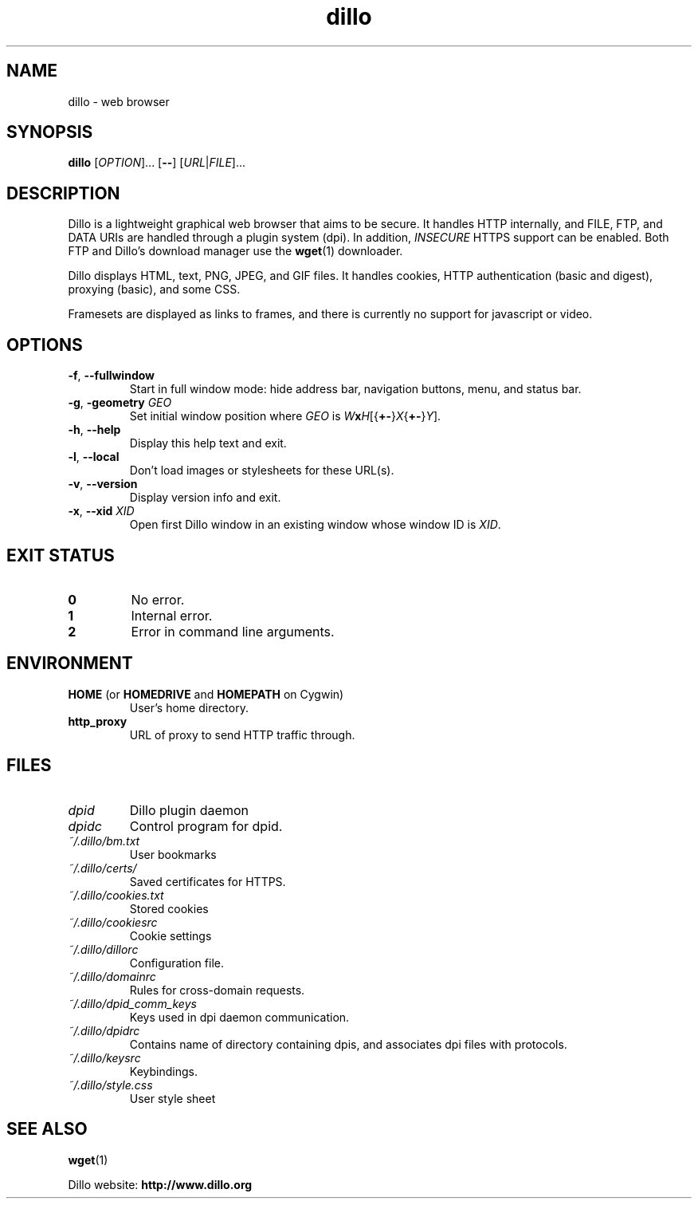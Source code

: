 .TH dillo 1 "November 5, 2012" "" "USER COMMANDS"
.SH NAME
dillo \- web browser
.SH SYNOPSIS
.B dillo
.RI [ OPTION ]...
.RB [ \-\- ]
.RI [ URL | FILE ]...
.SH DESCRIPTION
.PP
Dillo is a lightweight graphical web browser that aims to be secure.
It handles HTTP internally, and FILE, FTP, and
DATA URIs are handled through a plugin system (dpi). In addition,
.I INSECURE
HTTPS support can be enabled. Both FTP and Dillo's download manager use the
.BR wget (1)
downloader.
.PP
Dillo displays HTML, text, PNG, JPEG, and GIF files.
It handles cookies, HTTP authentication (basic and digest), proxying (basic),
and some CSS.
.PP
Framesets are displayed as links to frames, and there is currently
no support for javascript or video.
.SH OPTIONS
.TP
\fB\-f\fR, \fB\-\-fullwindow\fR
Start in full window mode: hide address bar, navigation buttons, menu, and
status bar.
.TP
\fB\-g\fR, \fB\-geometry \fIGEO\fR
Set initial window position where \fIGEO\fR is
\fIW\fBx\fIH\fR[{\fB+\-\fR}\fIX\fR{\fB+\-\fR}\fIY\fR].
.TP
\fB\-h\fR, \fB\-\-help\fR
Display this help text and exit.
.TP
\fB\-l\fR, \fB\-\-local\fR
Don't load images or stylesheets for these URL(s).
.TP
\fB\-v\fR, \fB\-\-version\fR
Display version info and exit.
.TP
\fB\-x\fR, \fB\-\-xid \fIXID\fR
Open first Dillo window in an existing window whose window ID is \fIXID\fR.
.SH EXIT STATUS
.TP
.B 0
No error.
.TP
.B 1
Internal error.
.TP
.B 2
Error in command line arguments.
.SH ENVIRONMENT
.TP
.BR "HOME " "(or " "HOMEDRIVE " "and " "HOMEPATH " "on Cygwin)"
User's home directory.
.TP
.B http_proxy
URL of proxy to send HTTP traffic through.
.SH FILES
.TP
.I dpid
Dillo plugin daemon
.TP
.I dpidc
Control program for dpid.
.TP
.I ~/.dillo/bm.txt
User bookmarks
.TP
.I ~/.dillo/certs/
Saved certificates for HTTPS.
.TP
.I ~/.dillo/cookies.txt
Stored cookies
.TP
.I ~/.dillo/cookiesrc
Cookie settings
.TP
.I ~/.dillo/dillorc
Configuration file.
.TP
.I ~/.dillo/domainrc
Rules for cross-domain requests.
.TP
.I ~/.dillo/dpid_comm_keys
Keys used in dpi daemon communication.
.TP
.I ~/.dillo/dpidrc
Contains name of directory containing dpis, and associates
dpi files with protocols.
.TP
.I ~/.dillo/keysrc
Keybindings.
.TP
.I ~/.dillo/style.css
User style sheet
.SH SEE ALSO
.BR wget (1)
.PP
Dillo website:
.B http://www.dillo.org
